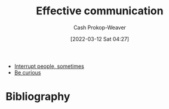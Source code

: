 :PROPERTIES:
:ID:       af59804b-3199-476f-89c0-0ad1e5b6cd6e
:LAST_MODIFIED: [2024-02-18 Sun 16:03]
:END:
#+title: Effective communication
#+hugo_custom_front_matter: :slug "af59804b-3199-476f-89c0-0ad1e5b6cd6e"
#+author: Cash Prokop-Weaver
#+date: [2022-03-12 Sat 04:27]
#+startup: overview
#+filetags: :hastodo:concept:

- [[id:e11dfbb7-63e3-4728-bbc4-d74ae3a1ac7c][Interrupt people, sometimes]]
- [[id:279afdb0-48ca-4542-94f1-d20add351cae][Be curious]]

* TODO [#4] Expand :noexport:
* TODO [#4] Flashcards :noexport:
:PROPERTIES:
:ANKI_DECK: Default
:END:


* Bibliography
#+print_bibliography:
